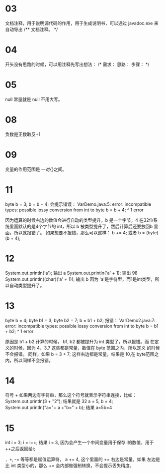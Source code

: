 * 03
文档注释，用于说明源代码的作用，用于生成说明书，可以通过 javadoc.exe 来
自动导出
/**
文档注释。
*/

* 04
开头没有思路的时候，可以用注释先写出想法：
/*
需求：
思路：
步骤：
*/

* 05
null 常量就是 null 不用大写。

* 08
负数是正数取反+1

* 09
变量的作用范围是 一对{}之间。

* 11
byte b = 3; b = b + 4; 会提示错误：
VarDemo.java:5: error: incompatible types: possible lossy conversion from int to byte
		b = b + 4;
		      ^
1 error

因为运算的时候右边的数值会进行自动的类型提升。b 是一个字节，4 在32位系
统里面默认的是4个字节的 int，所以 b 被类型提升了，然后计算后还要放回b
里面，所以就报错了。
如果想要不报错，那么可以这样：
b += 4; 或者 b = (byte)(b + 4);

* 12
System.out.println('a');	输出 a
System.out.println('a' + 1);	输出 98
System.out.println((char)('a' + 1));	输出 b
因为 'a'是字符型，而1是int类型，所以自动类型提升了。

* 13
byte b = 4;
byte b1 = 3;
byte b2 = 7;
b = b1 + b2;
报错：
VarDemo2.java:7: error: incompatible types: possible lossy conversion from int to byte
		b = b1 + b2;
		       ^
1 error

原因是 b1 + b2 计算的时候， b1, b2 都被提升为 int 类型了，所以报错。而
在定义的时候，因为 4，3,7 这些都是常量，数值在 byte 范围之内，所以定义
的时候不会报错。 同样，如果 b = 3 + 7; 这样右边都是常量，结果是 10,在
byte范围之内，所以同样不会报错。

* 14
符号 + 如果两边有字符串，那么这个符号就表示字符串连接，比如：
System.out.println(3 + "2");	结果就是 32
a = 5, b = 4;
System.out.println("a="+ a +"b=" + b); 结果 a=5b=4

* 15
int i = 3;
i = i++;
结果 i = 3, 因为会产生一个中间变量用于保存 i的数值，用于++之后返回给i;

=, +=, -= 等等都是赋值运算符， a += 4, 这个里面的 += 右边是常量，如果
左边是比 int 类型小的，那么 += 会内部做强制转换，不会提示丢失精度。


